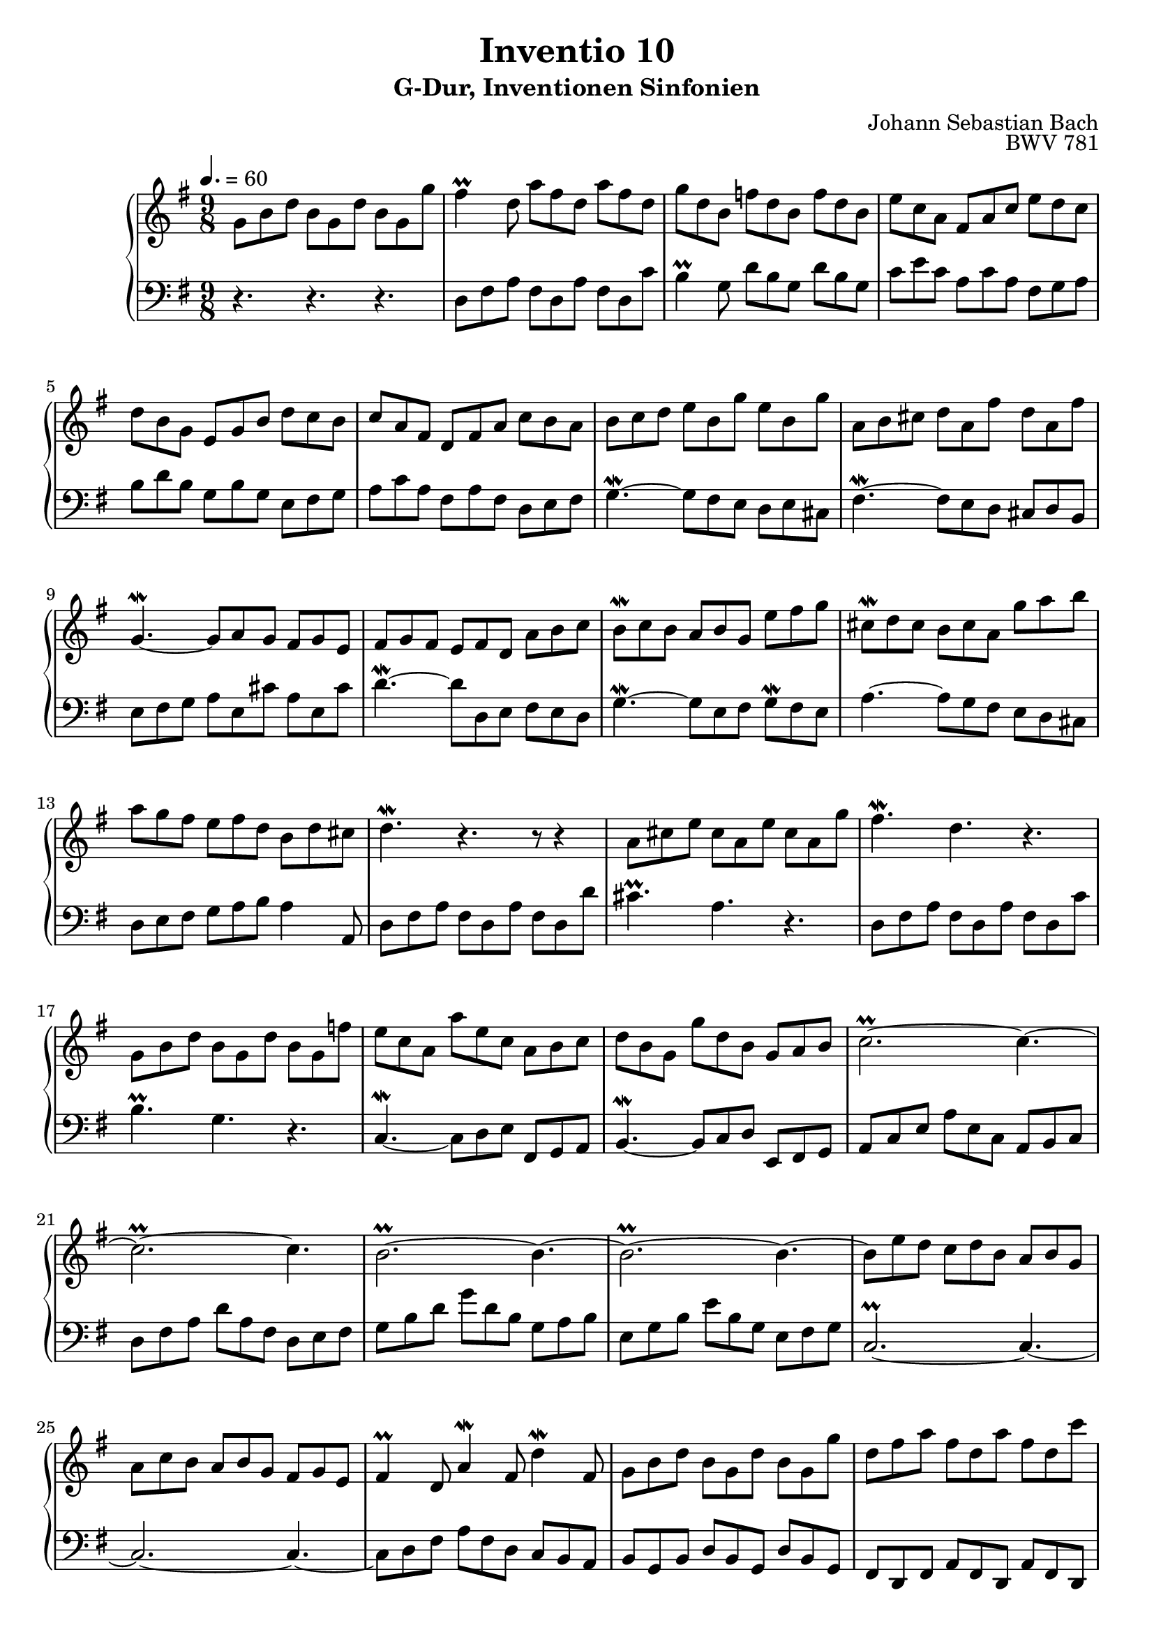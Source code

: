 \version "2.22.2"
\language "deutsch"

\header {
  title = "Inventio 10"
  subtitle = "G-Dur, Inventionen Sinfonien"
  composer = "Johann Sebastian Bach"
  opus = "BWV 781"
}

mKey = {\key g \major}
mTime = 9/8
mTempo = {\tempo 4. = 60}
preambleUp = {\clef treble \mKey \time \mTime \mTempo}
preambleDown = {\clef bass \mKey \time \mTime \mTempo}

upperNotes = {
  g8 h d h g d' h g g' | fis4\prall d8 a' fis d a' fis d | g d h f' d h f' d h |
  e c a fis a c e d c | d h g e g h d c h c a fis d fis a c h a
  h c d e h g' e h g' a, h cis d a fis' d a fis' g,4.~\mordent g8 a g fis g e
  fis g fis e fis d a' h c h\mordent c h a h g e' fis g cis,\mordent d cis h cis a g' a h
  a g fis e fis d h d cis d4.\mordent r r8 r4 a8 cis e cis a e' cis a g' fis4.\mordent d r
  g,8 h d h g d' h g f' e c a a' e c a h c d h g g' d h g a h 
  c2.~\prall c4.~ c2.~\prall c4. h2.~\prall h4.~ 
  h2.~\prall h4.~ h8 e d c d h a h g a c h a h g fis g e
  fis4\prall d8 a'4\mordent fis8 d'4\mordent fis,8 g h d h g d' h g g' d fis a fis d a' fis d c'
  h a g fis g a d, g fis g fis e d c h a h c h a g fis g a d, g fis g d h g4. r4. \fermata
  \bar "|."
}
lowerNotes = {
r4. r r d8 fis a fis d a' fis d c' h4\prall g8 d' h g d' h g 
c e c a c a fis g a h d h g h g e fis g a c a fis a fis d e fis
g4.~\mordent g8 fis e d e cis fis4.~\mordent fis8 e d cis d h e fis g a e cis' a e cis'
d4.~\mordent d8 d, e fis e d g4.~\mordent g8 e fis g\mordent fis e a4.~ a8 g fis e d cis
d e fis g a h a4 a,8 d fis a fis d a' fis d d' cis4.\prall a r d,8 fis a fis d a' fis d c'
h4.\prall g r c,~\mordent c8 d e fis, g a h4.~\mordent h8 c d e, fis g
a c e a e c a h c d fis a d a fis d e fis g h d g d h g a h
e, g h e h g e fis g c,2.~\prall c4.~ c2.~ c4.~
c8 d fis a fis d c h a h g h d h g d' h g fis d fis a fis d a' fis d
g a h a h c h c d e,4.~ e4 e'8 fis e d g4\mordent h,8 e d c d4\mordent d,8 g4.~ g8  h d g4. \fermata
\bar "|."
}


upper = \relative c'' {
  \preambleUp
 
 \upperNotes
}

lower = \relative c {
  \preambleDown

  \lowerNotes
}

\score {
  \new PianoStaff <<
    %\set PianoStaff.instrumentName = #"Piano  "
    \new Staff = "upper" \upper
    \new Staff = "lower" \lower
  >>
  \layout { }
}

\score {
  \new PianoStaff <<
    \new Staff = "upper" \upper
    \new Staff = "lower" \lower
  >>
  \midi { }
}